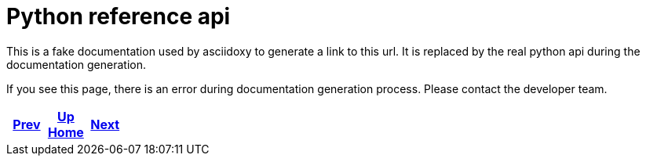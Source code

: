 = Python reference api

This is a fake documentation used by asciidoxy to generate a link to this url.
It is replaced by the real python api during the documentation generation.

If you see this page, there is an error during documentation generation process.
Please contact the developer team.

ifdef::backend-html5[]
++++
<div id="navigation">
++++
endif::[]
[frame=none, grid=none, cols="<.^,^.^,>.^"]
|===
|<<../../../dev/code-style.adoc#,Prev>>

|<<../../../index.adoc#,Up>> +
<<../../../index.adoc#,Home>>

|<<../../rest/index.adoc#,Next>>
|===
ifdef::backend-html5[]
++++
</div>
++++
endif::[]
